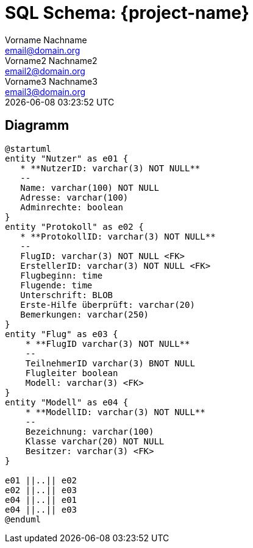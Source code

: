 = SQL Schema: {project-name}
Vorname Nachname <email@domain.org>; Vorname2 Nachname2 <email2@domain.org>; Vorname3 Nachname3 <email3@domain.org>
{localdatetime}

== Diagramm
[plantuml, "{diagramsdir}/SQL-Schema", svg]
....
@startuml
entity "Nutzer" as e01 {
   * **NutzerID: varchar(3) NOT NULL**
   --
   Name: varchar(100) NOT NULL
   Adresse: varchar(100)
   Adminrechte: boolean 
}
entity "Protokoll" as e02 {
   * **ProtokollID: varchar(3) NOT NULL**
   --
   FlugID: varchar(3) NOT NULL <FK>
   ErstellerID: varchar(3) NOT NULL <FK>
   Flugbeginn: time
   Flugende: time
   Unterschrift: BLOB
   Erste-Hilfe überprüft: varchar(20)
   Bemerkungen: varchar(250)
}
entity "Flug" as e03 {
    * **FlugID varchar(3) NOT NULL**
    --
    TeilnehmerID varchar(3) BNOT NULL
    Flugleiter boolean
    Modell: varchar(3) <FK>
}
entity "Modell" as e04 {
    * **ModellID: varchar(3) NOT NULL**
    --
    Bezeichnung: varchar(100)
    Klasse varchar(20) NOT NULL
    Besitzer: varchar(3) <FK>
}

e01 ||..|| e02
e02 ||..|| e03
e04 ||..|| e01
e04 ||..|| e03
@enduml

....